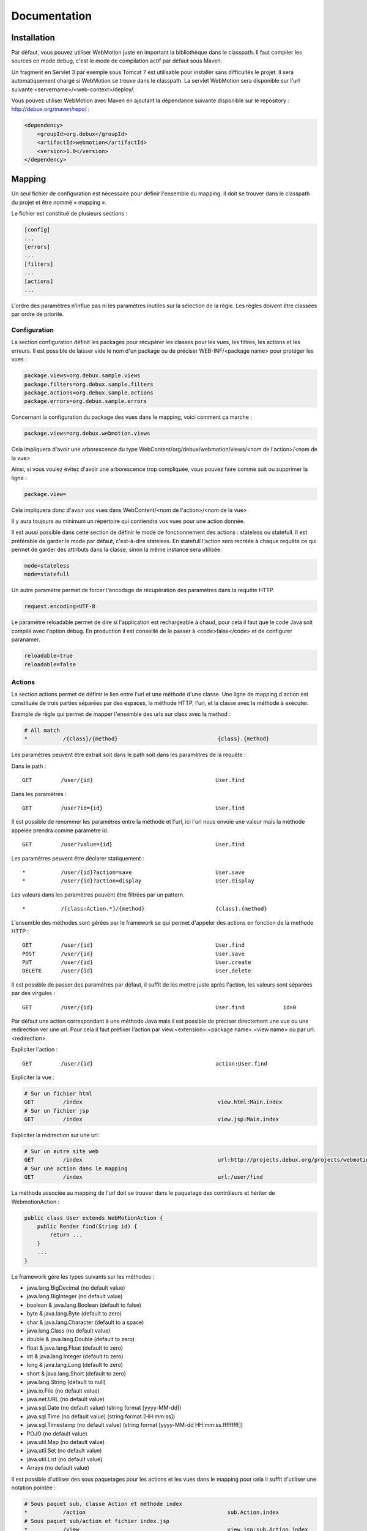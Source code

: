 .. -
.. * #%L
.. * Webmotion in wiki
.. * 
.. * $Id$
.. * $HeadURL$
.. * %%
.. * Copyright (C) 2011 Debux
.. * %%
.. * This program is free software: you can redistribute it and/or modify
.. * it under the terms of the GNU Lesser General Public License as 
.. * published by the Free Software Foundation, either version 3 of the 
.. * License, or (at your option) any later version.
.. * 
.. * This program is distributed in the hope that it will be useful,
.. * but WITHOUT ANY WARRANTY; without even the implied warranty of
.. * MERCHANTABILITY or FITNESS FOR A PARTICULAR PURPOSE.  See the
.. * GNU General Lesser Public License for more details.
.. * 
.. * You should have received a copy of the GNU General Lesser Public 
.. * License along with this program.  If not, see
.. * <http://www.gnu.org/licenses/lgpl-3.0.html>.
.. * #L%
.. -
Documentation
=============

Installation
------------

Par défaut, vous pouvez utiliser WebMotion juste en important la bibliothèque dans le classpath. Il faut compiler les sources en mode debug, c'est le mode de compilation actif par défaut sous Maven.

Un fragment en Servlet 3 par exemple sous Tomcat 7 est utilisable pour installer sans difficultés le projet. Il sera automatiquement chargé si WebMotion se trouve dans le classpath. La servlet WebMotion sera disponible sur l'url suivante <servername>/<web-context>/deploy/.

Vous pouvez utiliser WebMotion avec Maven en ajoutant la dépendance suivante disponible sur le repository : http://debux.org/maven/repo/ :

.. code-block:: xml

    <dependency>
        <groupId>org.debux</groupId>
        <artifactId>webmotion</artifactId>
        <version>1.0</version>
    </dependency>

Mapping
-------

Un seul fichier de configuration est nécessaire pour définir l'ensemble du mapping. Il doit se trouver dans le classpath du projet et être nommé « mapping ».

Le fichier est constitué de plusieurs sections :

.. code-block:: ini

 [config]
 ...
 [errors]
 ...
 [filters]
 ...
 [actions]
 ...

L'ordre des paramètres n’influe pas ni les paramètres inutiles sur la sélection de la règle. Les règles doivent être classées par ordre de priorité.

Configuration
~~~~~~~~~~~~~

La section configuration définit les packages pour récupérer les classes pour les vues, les filtres, les actions et les erreurs. Il est possible de laisser vide le nom d'un package ou de préciser WEB-INF/<package name> pour protéger les vues :

.. code-block:: ini

 package.views=org.debux.sample.views
 package.filters=org.debux.sample.filters
 package.actions=org.debux.sample.actions
 package.errors=org.debux.sample.errors

Concernant la configuration du package des vues dans le mapping, voici comment ça marche :

.. code-block:: ini

 package.views=org.debux.webmotion.views

Cela impliquera d'avoir une arborescence du type WebContent/org/debux/webmotion/views/<nom de l'action>/<nom de la vue>

Ainsi, si vous voulez évitez d'avoir une arborescence trop compliquée, vous pouvez faire comme suit ou supprimer la ligne :

.. code-block:: ini

 package.view=

Cela impliquera donc d'avoir vos vues dans WebContent/<nom de l'action>/<nom de la vue>

Il y aura toujours au minimum un répertoire qui contiendra vos vues pour une action donnée.

Il est aussi possible dans cette section de définir le mode de fonctionnement des actions : stateless ou statefull. Il est préférable de garder le mode par défaut, c'est-à-dire stateless. En statefull l'action sera recréée à chaque requête ce qui permet de garder des attributs dans la classe, sinon la même instance sera utilisée.

.. code-block:: ini

 mode=stateless
 mode=statefull

Un autre paramètre permet de forcer l'encodage de récupération des paramètres dans la requête HTTP.

.. code-block:: ini

 request.encoding=UTF-8

Le paramètre reloadable permet de dire si l'application est rechargeable à chaud, pour cela il faut que le code Java soit compilé avec l'option debug. En production il est conseillé de le passer à <code>false</code> et de configurer paranamer.

.. code-block:: ini

 reloadable=true
 reloadable=false

Actions
~~~~~~~

La section actions permet de définir le lien entre l'url et une méthode d'une classe. Une ligne de mapping d'action est constituée de trois parties séparées par des espaces, la méthode HTTP, l'url, et la classe avec la méthode à exécuter.

Exemple de règle qui permet de mapper l'ensemble des urls sur class avec la method :

.. code-block:: ini

 # All match
 *           /{class}/{method}                               {class}.{method}

Les paramètres peuvent être extrait soit dans le path soit dans les paramètres de la requête :

Dans le path :

::

 GET         /user/{id}                                      User.find

Dans les paramètres :

::

 GET         /user?id={id}                                   User.find

Il est possible de renommer les paramètres entre la méthode et l'url, ici l'url nous envoie une valeur mais la méthode appelée prendra comme paramètre id.

::

 GET         /user?value={id}                                User.find

Les paramètres peuvent être déclarer statiquement :

::

 *           /user/{id}?action=save                          User.save
 *           /user/{id}?action=display                       User.display

Les valeurs dans les paramètres peuvent être filtrées par un pattern.

::

 *           /{class:Action.*}/{method}                      {class}.{method}

L'ensemble des méthodes sont gérées par le framework se qui permet d'appeler des actions en fonction de la methode HTTP :

::

 GET         /user/{id}                                      User.find
 POST        /user/{id}                                      User.save
 PUT         /user/{id}                                      User.create
 DELETE      /user/{id}                                      User.delete

Il est possible de passer des paramètres par défaut, il suffit de les mettre juste après l'action, les valeurs sont séparées par des virgules :

::

 GET         /user/{id}                                      User.find            id=0

Par défaut une action correspondant à une méthode Java mais il est possible de préciser directement une vue ou une redirection ver une url. Pour cela il faut préfixer l'action par view.<extension>:<package name>.<view name> ou par url:<redirection>.

Expliciter l'action :

::

 GET         /user/{id}                                      action:User.find

Expliciter la vue :

.. code-block:: ini

 # Sur un fichier html
 GET         /index                                          view.html:Main.index
 # Sur un fichier jsp
 GET         /index                                          view.jsp:Main.index

Expliciter la redirection sur une url:

.. code-block:: ini

 # Sur un autre site web
 GET         /index                                          url:http://projects.debux.org/projects/webmotion
 # Sur une action dans le mapping
 GET         /index                                          url:/user/find

La méthode associée au mapping de l'url doit se trouver dans le paquetage des contrôleurs et hériter de WebmotionAction :

.. code-block:: java

 public class User extends WebMotionAction {
     public Render find(String id) {
         return ...
     }
     ...
 }

Le framework gére les types suivants sur les méthodes :

- java.lang.BigDecimal (no default value)
- java.lang.BigInteger (no default value)
- boolean & java.lang.Boolean (default to false)
- byte & java.lang.Byte (default to zero)
- char & java.lang.Character (default to a space)
- java.lang.Class (no default value)
- double & java.lang.Double (default to zero)
- float & java.lang.Float (default to zero)
- int & java.lang.Integer (default to zero)
- long & java.lang.Long (default to zero)
- short & java.lang.Short (default to zero)
- java.lang.String (default to null)
- java.io.File (no default value)
- java.net.URL (no default value)
- java.sql.Date (no default value) (string format [yyyy-MM-dd])
- java.sql.Time (no default value) (string format [HH:mm:ss])
- java.sql.Timestamp (no default value) (string format [yyyy-MM-dd HH:mm:ss.fffffffff])
- POJO (no default value)
- java.util.Map (no default value)
- java.util.Set (no default value)
- java.util.List (no default value)
- Arrays (no default value)

Il est possible d'utiliser des sous paquetages pour les actions et les vues dans le mapping pour cela il suffit d'utiliser une notation pointée :

.. code-block:: ini

 # Sous paquet sub, classe Action et méthode index
 *           /action                                            sub.Action.index
 # Sous paquet sub/action et fichier index.jsp
 *           /view                                              view.jsp:sub.Action.index

Filtres
~~~~~~~

Il est possible de mettre en place des filtres sur des urls. La syntaxe des urls est la même que celle des filtres HTTP dans le web.xml.

::

 *           /*                                              Filters.log
 *           /test/hello/*                                   Filters.param

Un exemple d'utilisation pourrait être la vérification d'un token d'authentification sur les appels :

::

 *           /*                                              Filters.auth

Classe associée

.. code-block:: java

 public class Filters extends WebMotionFilter {
     public void auth(String token) {
         // Before filter
         doProcess();
         // After filter
     }
 }

La méthode doProcess permet de continuer l'exécution du thread, si l'appel n'est pas fait aucune action ne sera exécutée. Il est aussi possible de renvoyer un rendu au lieu de faire le doProcess.

.. code-block:: java

 public class Filters extends WebMotionFilter {
     public Render auth(String token) {
         if(token != null) {
             doProcess();
         } else {
             return renderView("index.html");
         }
         return null;
     }
 }

Vous pouvez accédez à l'action qui sera exécutée par le biais de la méthode de la méthode getAction, cela permet dans un filtre de modifier les paramètres d'appel.

Erreurs
~~~~~~~

Il est possible d'ajouter des actions sur les exceptions ou les codes d'erreur HTTP :

Sur exception :

::

 java.lang.NullPointerException                              Error.npe

Sur un code erreur :

::

 code:404                                                    Error.notFound

L'action se comporte comme une action classique.

Action
------

Context
~~~~~~~

Le context web reste disponible dans les actions par de biais de la méthode geContext. Le context permet de récupérer les informations sur la request et la response.

En cas d'une action d'erreur vous avez accès à l'erreur par getErrorData sur le context.

Par exemple vous trouvez les flash messages qui vous permet de renvoyer simplement des messages à l'utilisateur.

.. code-block:: java

 public class Helle extends WebMotionAction {
     public Render hello() {
        HttpContext context = getContext();
        context.addInfoMessage("hello", "Hello world !");
        return renderView("hello.jsp");
     }
 }

Il suffit par la suite dans votre page de les récupérer ainsi

.. code-block:: html

 Message : ${flashMessages.info_hello}<br/>


Rendu
~~~~~

Plusieurs rendus disponibles dans les actions :

- **renderContent** : permet de renvoyer n'importe quel contenu en précisant le mime-type.
- **renderStream** : permet de renvoyer n'importe quel contenu de type InputStream en précisant le mime-type, pratique pour renvoyer une image dynamiquement.
- **renderView** : permet de renvoyer une vue dans le paquetage défini. Par exemple si vous disposez d'une classe Test, et comme paquetage des vues org.mon.application, la vue sera recherchée dans le répertoire /webapp/org/mon/application/test. Pour utiliser des sous-dossier, il suffit de mettre le path classiquement avec des slashs.
- **renderTemplate** : permet de renvoyer une vue sans provoquer le chargement de la page de l'utilisateur ce qui permet de faire des appels AJAX pour inclure du contenu dynamiquement. Pour utiliser des sous-dossier, il suffit de mettre le path classiquement avec des slashs.
- **renderAction** : permet de chaîner les actions un redirect est fait au niveau du client. Pour utiliser des sous paquetages, il suffit d'utiliser la notation pointée.
- **renderURL** : permet de faire une redirection.
- **renderError** : permet de renvoyer une erreur http.
- **renderXML** : permet de renvoyer un objet XML.
- **renderJSON** : permet de renvoyer un objet JSON.
- **renderJSONP** : permet de renvoyer un objet JSON par un callback Javascript.

Pour les rendus XML, JSON et JSONP, si il y a un seul objet défini dans le modèle, seule la valeur est serializée.

Il existe un rendu un peu particulier qui permet de rester sur la page sur laquelle l'utilisateur est actuellement : reloadPage.


Paramètres
~~~~~~~~~~

Le principe de base est le même pour tous les types, une url appel une action :

::

 .../deploy/action?param=value


.. code-block:: java

 public action(<type> param) {
 // Todo action
 }


Après ce qui diffère est la valeur et le nombre de paramètres passés :

* Type de base

::

 .../deploy/action?param=value


* Les lists, les sets et les tableaux

::

 .../deploy/action?param=value&param=value

* Les maps

::

 .../deploy/action?param.key1=value1&param.key2=value2


* Les objets

::

 .../deploy/action?param.objetname.attribute1=value1&param.objetname.attribute2=value2


Il est aussi possible de combiner les types par exemple faire une liste d'objet.

Prennons comme modèle un utilisateur avec une adresse :

.. code-block:: java

 public class User {
     protected String name;
     protected int age;
     protected Address address;
 }

 public class Address {
     protected String country;
 }

Au niveau de l'action on attend une liste de user :

.. code-block:: java

 public action(List<User> users) {
     // Todo action
 }

Ce qui nous donne comme url :

::

 .../deploy/action?users.user1.name=titi&users.user1.age=10&users.user1.address.country=ici
                  &users.user2.name=toto&users.user2.age=12&users.user2.address.country=la

Mise en production
------------------

Il faut enlever le mode reloadable dans le fichier de mapping, et mettre en place paranamer (http://paranamer.codehaus.org) pour qu'il génère la liste des paramètres en static.

Sous maven vous pouvez créer un profile pour cela :

.. code-block:: xml

 <profiles>
    <profile>
        <id>prod-mode</id>
        <build>
            <plugins>
                <plugin>
                    <groupId>com.thoughtworks.paranamer</groupId>
                    <artifactId>paranamer-maven-plugin</artifactId>
                    <version>2.3</version>
                    <executions>
                        <execution>
                            <id>run</id>
                            <configuration>
                                <sourceDirectory>\${project.build.sourceDirectory}</sourceDirectory>
                                <outputDirectory>\${project.build.outputDirectory}</outputDirectory>
                            </configuration>
                            <goals>
                                <goal>generate</goal>
                            </goals>
                        </execution>
                    </executions>
                </plugin>
            </plugins>
        </build>
    </profile>
 </profiles>

